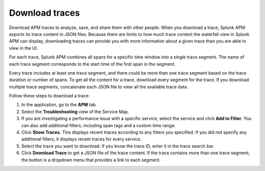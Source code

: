 .. _apm-download-traces:

**********************************
Download traces
**********************************

.. Metadata updated: 1/23/23

.. meta::
   :description: Learn about downloading traces from Splunk APM in JSON.

Download APM traces to analyze, save, and share them with other people. When you download a trace, Splunk APM exports its trace content in JSON files. Because there are limits to how much trace content the waterfall view in Splunk APM can display, downloading traces can provide you with more information about a given trace than you are able to view in the UI.

For each trace, Splunk APM combines all spans for a specific time window into a single trace segment. The name of each trace segment corresponds to the start time of the first span in the segment. 

Every trace includes at least one trace segment, and there could be more than one trace segment based on the trace duration or number of spans. To get all the content for a trace, download every segment for the trace. If you download multiple trace segments, concatenate each JSON file to view all the available trace data.

Follow these steps to download a trace:

1. In the application, go to the :strong:`APM` tab.

2. Select the :strong:`Troubleshooting` view of the Service Map.

3. If you are investigating a performance issue with a specific service, select the service and click :strong:`Add to Filter`. You can also add additional filters, including span tags and a custom time range.

4. Click :strong:`Show Traces`. This displays recent traces according to any filters you specified. If you did not specify any additional filters, it displays recent traces for every service.

5. Select the trace you want to download. If you know the trace ID, enter it in the trace search bar.

6. Click :strong:`Download Trace` to get a JSON file of the trace content. If the trace contains more than one trace segment, the button is a dropdown menu that provides a link to each segment.